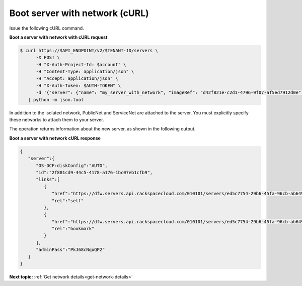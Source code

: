 .. _boot-server-net-with-curl:

Boot server with network (cURL)
~~~~~~~~~~~~~~~~~~~~~~~~~~~~~~~~

Issue the following cURL command.

**Boot a server with network with cURL request**

.. code::  

   $ curl https://$API_ENDPOINT/v2/$TENANT-ID/servers \
         -X POST \
         -H "X-Auth-Project-Id: $account" \
         -H "Content-Type: application/json" \
         -H "Accept: application/json" \
         -H "X-Auth-Token: $AUTH-TOKEN" \
         -d '{"server": {"name": "my_server_with_network", "imageRef": "d42f821e-c2d1-4796-9f07-af5ed7912d0e", "flavorRef": "2", "max_count": 1, "min_count": 1, "networks": [{"uuid": "538a112a-34d1-47ff-bf1e-c40639e886e2"}, {"uuid": "00000000-0000-0000-0000-000000000000"}, {"uuid": "11111111-1111-1111-1111-111111111111"}]}}' \
      | python -m json.tool

In addition to the isolated network, PublicNet and ServiceNet are attached to the server. 
You must explicitly specify these networks to attach them to your server.

The operation returns information about the new server, as shown in the following output.

**Boot a server with network cURL response**

.. code::  

   {
      "server":{
         "OS-DCF:diskConfig":"AUTO",
         "id":"2f881cd9-44c5-4178-a176-1bc07eb1cfb9",
         "links":[
            {
               "href":"https://dfw.servers.api.rackspacecloud.com/010101/servers/ed5c7754-29b6-45fa-96cb-ab64958c8c0a",
               "rel":"self"
            },
            {
               "href":"https://dfw.servers.api.rackspacecloud.com/010101/servers/ed5c7754-29b6-45fa-96cb-ab64958c8c0a",
               "rel":"bookmark"
            }
         ],
         "adminPass":"PkJ68cNqoQP2"
      }
   }


                           

**Next topic:** :ref:`Get network details<get-network-details>`
